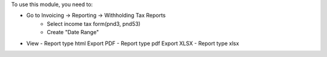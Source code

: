 To use this module, you need to:

- Go to Invoicing -> Reporting -> Withholding Tax Reports
    - Select income tax form(pnd3, pnd53)
    - Create "Date Range"

* View - Report type html
  Export PDF - Report type pdf
  Export XLSX - Report type xlsx
